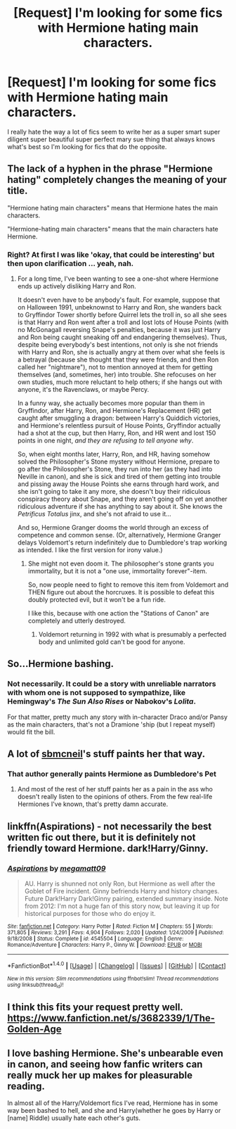 #+TITLE: [Request] I'm looking for some fics with Hermione hating main characters.

* [Request] I'm looking for some fics with Hermione hating main characters.
:PROPERTIES:
:Score: 1
:DateUnix: 1469843197.0
:DateShort: 2016-Jul-30
:FlairText: Request
:END:
I really hate the way a lot of fics seem to write her as a super smart super diligent super beautiful super perfect mary sue thing that always knows what's best so I'm looking for fics that do the opposite.


** The lack of a hyphen in the phrase "Hermione hating" completely changes the meaning of your title.

"Hermione hating main characters" means that Hermione hates the main characters.

"Hermione-hating main characters" means that the main characters hate Hermione.
:PROPERTIES:
:Score: 17
:DateUnix: 1469846182.0
:DateShort: 2016-Jul-30
:END:

*** Right? At first I was like 'okay, that could be interesting' but then upon clarification ... yeah, nah.
:PROPERTIES:
:Author: wretchedvillainy
:Score: 2
:DateUnix: 1469865997.0
:DateShort: 2016-Jul-30
:END:

**** For a long time, I've been wanting to see a one-shot where Hermione ends up actively disliking Harry and Ron.

It doesn't even have to be anybody's fault. For example, suppose that on Halloween 1991, unbeknownst to Harry and Ron, she wanders back to Gryffindor Tower shortly before Quirrel lets the troll in, so all she sees is that Harry and Ron went after a troll and lost lots of House Points (with no McGonagall reversing Snape's penalties, because it was just Harry and Ron being caught sneaking off and endangering themselves). Thus, despite being everybody's best intentions, not only is she not friends with Harry and Ron, she is actually angry at them over what she feels is a betrayal (because she thought that they were friends, and then Ron called her "nightmare"), not to mention annoyed at them for getting themselves (and, sometimes, her) into trouble. She refocuses on her own studies, much more reluctant to help others; if she hangs out with anyone, it's the Ravenclaws, or maybe Percy.

In a funny way, she actually becomes more popular than them in Gryffindor, after Harry, Ron, and Hermione's Replacement (HR) get caught after smuggling a dragon: between Harry's Quiddich victories, and Hermione's relentless pursuit of House Points, Gryffindor actually had a shot at the cup, but then Harry, Ron, and HR went and lost 150 points in one night, /and they are refusing to tell anyone why/.

So, when eight months later, Harry, Ron, and HR, having somehow solved the Philosopher's Stone mystery without Hermione, prepare to go after the Philosopher's Stone, they run into her (as they had into Neville in canon), and she is sick and tired of them getting into trouble and pissing away the House Points she earns through hard work, and she isn't going to take it any more, she doesn't buy their ridiculous conspiracy theory about Snape, and they aren't going off on yet another ridiculous adventure if she has anything to say about it. She knows the /Petrificus Totalus/ jinx, and she's not afraid to use it...

And so, Hermione Granger dooms the world through an excess of competence and common sense. (Or, alternatively, Hermione Granger delays Voldemort's return indefinitely due to Dumbledore's trap working as intended. I like the first version for irony value.)
:PROPERTIES:
:Author: turbinicarpus
:Score: 11
:DateUnix: 1469886680.0
:DateShort: 2016-Jul-30
:END:

***** She might not even doom it. The philosopher's stone grants you immortality, but it is not a "one use, immortality forever"-item.

So, now people need to fight to remove this item from Voldemort and THEN figure out about the horcruxes. It is possible to defeat this doubly protected evil, but it won't be a fun ride.

I like this, because with one action the "Stations of Canon" are completely and utterly destroyed.
:PROPERTIES:
:Author: misfit_hog
:Score: 4
:DateUnix: 1469912209.0
:DateShort: 2016-Jul-31
:END:

****** Voldemort returning in 1992 with what is presumably a perfected body and unlimited gold can't be good for anyone.
:PROPERTIES:
:Author: turbinicarpus
:Score: 4
:DateUnix: 1469938370.0
:DateShort: 2016-Jul-31
:END:


** So...Hermione bashing.
:PROPERTIES:
:Author: DevoidOfVoid
:Score: 8
:DateUnix: 1469846048.0
:DateShort: 2016-Jul-30
:END:

*** Not necessarily. It could be a story with unreliable narrators with whom one is not supposed to sympathize, like Hemingway's /The Sun Also Rises/ or Nabokov's /Lolita/.

For that matter, pretty much any story with in-character Draco and/or Pansy as the main characters, that's not a Dramione 'ship (but I repeat myself) would fit the bill.
:PROPERTIES:
:Author: turbinicarpus
:Score: 5
:DateUnix: 1469885781.0
:DateShort: 2016-Jul-30
:END:


** A lot of [[https://www.fanfiction.net/u/1816754/sbmcneil][sbmcneil]]'s stuff paints her that way.
:PROPERTIES:
:Author: yarglethatblargle
:Score: 4
:DateUnix: 1469848608.0
:DateShort: 2016-Jul-30
:END:

*** That author generally paints Hermione as Dumbledore's Pet
:PROPERTIES:
:Author: InquisitorCOC
:Score: 1
:DateUnix: 1469849172.0
:DateShort: 2016-Jul-30
:END:

**** And most of the rest of her stuff paints her as a pain in the ass who doesn't really listen to the opinions of others. From the few real-life Hermiones I've known, that's pretty damn accurate.
:PROPERTIES:
:Author: yarglethatblargle
:Score: 3
:DateUnix: 1469849357.0
:DateShort: 2016-Jul-30
:END:


** linkffn(Aspirations) - not necessarily the best written fic out there, but it is definitely not friendly toward Hermione. dark!Harry/Ginny.
:PROPERTIES:
:Author: whatalameusername
:Score: 1
:DateUnix: 1469900626.0
:DateShort: 2016-Jul-30
:END:

*** [[http://www.fanfiction.net/s/4545504/1/][*/Aspirations/*]] by [[https://www.fanfiction.net/u/424665/megamatt09][/megamatt09/]]

#+begin_quote
  AU. Harry is shunned not only Ron, but Hermione as well after the Goblet of Fire incident. Ginny befriends Harry and history changes. Future Dark!Harry Dark!Ginny pairing, extended summary inside. Note from 2012: I'm not a huge fan of this story now, but leaving it up for historical purposes for those who do enjoy it.
#+end_quote

^{/Site/: [[http://www.fanfiction.net/][fanfiction.net]] *|* /Category/: Harry Potter *|* /Rated/: Fiction M *|* /Chapters/: 55 *|* /Words/: 371,805 *|* /Reviews/: 3,291 *|* /Favs/: 4,904 *|* /Follows/: 2,020 *|* /Updated/: 1/24/2009 *|* /Published/: 9/18/2008 *|* /Status/: Complete *|* /id/: 4545504 *|* /Language/: English *|* /Genre/: Romance/Adventure *|* /Characters/: Harry P., Ginny W. *|* /Download/: [[http://www.ff2ebook.com/old/ffn-bot/index.php?id=4545504&source=ff&filetype=epub][EPUB]] or [[http://www.ff2ebook.com/old/ffn-bot/index.php?id=4545504&source=ff&filetype=mobi][MOBI]]}

--------------

*FanfictionBot*^{1.4.0} *|* [[[https://github.com/tusing/reddit-ffn-bot/wiki/Usage][Usage]]] | [[[https://github.com/tusing/reddit-ffn-bot/wiki/Changelog][Changelog]]] | [[[https://github.com/tusing/reddit-ffn-bot/issues/][Issues]]] | [[[https://github.com/tusing/reddit-ffn-bot/][GitHub]]] | [[[https://www.reddit.com/message/compose?to=tusing][Contact]]]

^{/New in this version: Slim recommendations using/ ffnbot!slim! /Thread recommendations using/ linksub(thread_id)!}
:PROPERTIES:
:Author: FanfictionBot
:Score: 1
:DateUnix: 1469900667.0
:DateShort: 2016-Jul-30
:END:


** I think this fits your request pretty well. [[https://www.fanfiction.net/s/3682339/1/The-Golden-Age]]
:PROPERTIES:
:Author: Lowsow
:Score: 1
:DateUnix: 1470005103.0
:DateShort: 2016-Aug-01
:END:


** I love bashing Hermione. She's unbearable even in canon, and seeing how fanfic writers can really muck her up makes for pleasurable reading.

In almost all of the Harry/Voldemort fics I've read, Hermione has in some way been bashed to hell, and she and Harry(whether he goes by Harry or [name] Riddle) usually hate each other's guts.
:PROPERTIES:
:Author: EspilonPineapple
:Score: -5
:DateUnix: 1469847781.0
:DateShort: 2016-Jul-30
:END:
